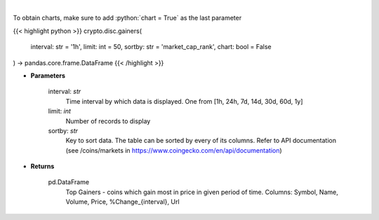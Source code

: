 .. role:: python(code)
    :language: python
    :class: highlight

|

.. raw:: html

    <h3>
    > Shows Largest Gainers - coins which gain the most in given period. [Source: CoinGecko]
    </h3>

To obtain charts, make sure to add :python:`chart = True` as the last parameter

{{< highlight python >}}
crypto.disc.gainers(
    interval: str = '1h',
    limit: int = 50,
    sortby: str = 'market_cap_rank',
    chart: bool = False
) -> pandas.core.frame.DataFrame
{{< /highlight >}}

* **Parameters**

    interval: *str*
        Time interval by which data is displayed. One from [1h, 24h, 7d, 14d, 30d, 60d, 1y]
    limit: *int*
        Number of records to display
    sortby: *str*
        Key to sort data. The table can be sorted by every of its columns. Refer to
        API documentation (see /coins/markets in https://www.coingecko.com/en/api/documentation)

    
* **Returns**

    pd.DataFrame
        Top Gainers  - coins which gain most in price in given period of time.
        Columns: Symbol, Name, Volume, Price, %Change_{interval}, Url
    
